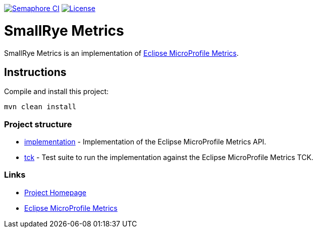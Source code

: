 :microprofile-metrics: https://github.com/eclipse/microprofile-metrics/

image:https://semaphoreci.com/api/v1/smallrye/smallrye-metrics/branches/master/badge.svg["Semaphore CI", link="https://semaphoreci.com/smallrye/smallrye-metrics"]
image:https://img.shields.io/github/license/thorntail/thorntail.svg["License", link="http://www.apache.org/licenses/LICENSE-2.0"]

= SmallRye Metrics

SmallRye Metrics is an implementation of {microprofile-metrics}[Eclipse MicroProfile Metrics].

== Instructions

Compile and install this project:

[source,bash]
----
mvn clean install
----

=== Project structure

* link:implementation[] - Implementation of the Eclipse MicroProfile Metrics API.
* link:tck[] - Test suite to run the implementation against the Eclipse MicroProfile Metrics TCK.

=== Links

* http://github.com/smallrye/smallrye-metrics/[Project Homepage]
* {microprofile-metrics}[Eclipse MicroProfile Metrics]

